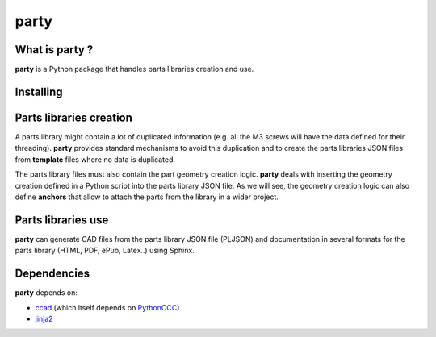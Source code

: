 party
*****

What is party ?
===============

**party** is a Python package that handles parts libraries creation and use.

Installing
==========

.. code-block:: shell
   :caption: Installing from the git repo:
   :name: installation

   git clone https://github.com/guillaume-florent/party
   cd party
   python setup.py install

Parts libraries creation
========================

A parts library might contain a lot of duplicated information (e.g. all the M3 screws will have the data defined for their threading).
**party** provides standard mechanisms to avoid this duplication and to create the parts libraries JSON files from **template** files
where no data is duplicated.

The parts library files must also contain the part geometry creation logic. **party** deals with inserting the geometry creation defined
in a Python script into the parts library JSON file. As we will see, the geometry creation logic can also define **anchors** that allow to attach
the parts from the library in a wider project.

Parts libraries use
===================

**party** can generate CAD files from the parts library JSON file (PLJSON)
and documentation in several formats for the parts library (HTML, PDF, ePub, Latex..) using Sphinx.

Dependencies
============

**party** depends on:

- `ccad <https://github.com/guillaume-florent/ccad>`_ (which itself depends on `PythonOCC <http://www.pythonocc.org/>`_)

- `jinja2 <http://jinja.pocoo.org/>`_
